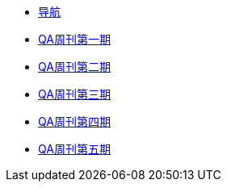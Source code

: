 * xref:index.adoc[导航]
* xref:20220204-1st.adoc[QA周刊第一期]
* xref:20220213-2nd.adoc[QA周刊第二期]
* xref:20220220-3rd.adoc[QA周刊第三期]
* xref:20220227-4th.adoc[QA周刊第四期]
* xref:20220306-5th.adoc[QA周刊第五期]


